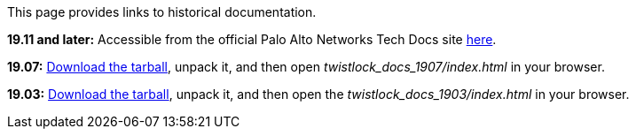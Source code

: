 This page provides links to historical documentation.

*19.11 and later:*
Accessible from the official Palo Alto Networks Tech Docs site https://docs.paloaltonetworks.com/prisma/prisma-cloud/19-11/prisma-cloud-compute-edition-admin.html[here].

*19.07:*
https://cdn.twistlock.com/docs/downloads/twistlock_docs_1907.tar.gz[Download the tarball], unpack it, and then open _twistlock_docs_1907/index.html_ in your browser.

*19.03:*
https://cdn.twistlock.com/docs/downloads/twistlock_docs_1903.tar.gz[Download the tarball], unpack it, and then open the _twistlock_docs_1903/index.html_ in your browser.
